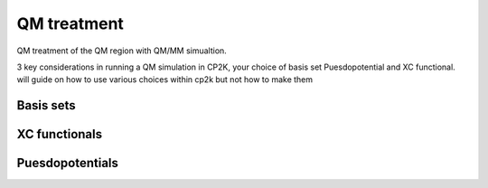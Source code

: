 ==============================
 QM treatment
==============================

QM treatment of the QM region with QM/MM simualtion.

3 key considerations in running a QM simulation in CP2K, your choice of basis set
Puesdopotential and XC functional.  will guide on how to use various choices within 
cp2k but not how to make them

------------
Basis sets
------------



---------------------
XC functionals
---------------------


---------------------
Puesdopotentials
---------------------
